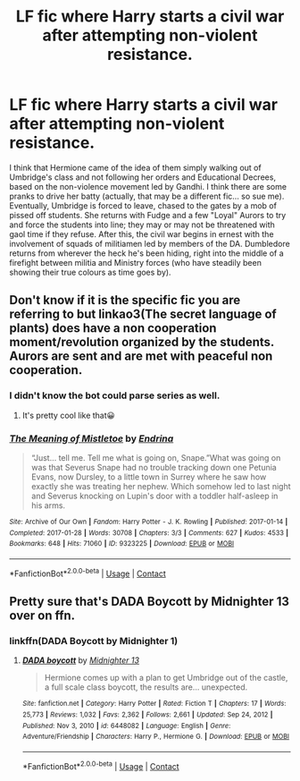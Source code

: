 #+TITLE: LF fic where Harry starts a civil war after attempting non-violent resistance.

* LF fic where Harry starts a civil war after attempting non-violent resistance.
:PROPERTIES:
:Author: KevMan18
:Score: 14
:DateUnix: 1622001649.0
:DateShort: 2021-May-26
:FlairText: What's That Fic?
:END:
I think that Hermione came of the idea of them simply walking out of Umbridge's class and not following her orders and Educational Decrees, based on the non-violence movement led by Gandhi. I think there are some pranks to drive her batty (actually, that may be a different fic... so sue me). Eventually, Umbridge is forced to leave, chased to the gates by a mob of pissed off students. She returns with Fudge and a few "Loyal" Aurors to try and force the students into line; they may or may not be threatened with gaol time if they refuse. After this, the civil war begins in ernest with the involvement of squads of militiamen led by members of the DA. Dumbledore returns from wherever the heck he's been hiding, right into the middle of a firefight between militia and Ministry forces (who have steadily been showing their true colours as time goes by).


** Don't know if it is the specific fic you are referring to but linkao3(The secret language of plants) does have a non cooperation moment/revolution organized by the students. Aurors are sent and are met with peaceful non cooperation.
:PROPERTIES:
:Author: xshadowfax
:Score: 2
:DateUnix: 1622002028.0
:DateShort: 2021-May-26
:END:

*** I didn't know the bot could parse series as well.
:PROPERTIES:
:Author: Miqdad_Suleman
:Score: 2
:DateUnix: 1622048526.0
:DateShort: 2021-May-26
:END:

**** It's pretty cool like that😀
:PROPERTIES:
:Author: xshadowfax
:Score: 2
:DateUnix: 1622049001.0
:DateShort: 2021-May-26
:END:


*** [[https://archiveofourown.org/works/9323225][*/The Meaning of Mistletoe/*]] by [[https://www.archiveofourown.org/users/Endrina/pseuds/Endrina][/Endrina/]]

#+begin_quote
  “Just... tell me. Tell me what is going on, Snape.”What was going on was that Severus Snape had no trouble tracking down one Petunia Evans, now Dursley, to a little town in Surrey where he saw how exactly she was treating her nephew. Which somehow led to last night and Severus knocking on Lupin's door with a toddler half-asleep in his arms.
#+end_quote

^{/Site/:} ^{Archive} ^{of} ^{Our} ^{Own} ^{*|*} ^{/Fandom/:} ^{Harry} ^{Potter} ^{-} ^{J.} ^{K.} ^{Rowling} ^{*|*} ^{/Published/:} ^{2017-01-14} ^{*|*} ^{/Completed/:} ^{2017-01-28} ^{*|*} ^{/Words/:} ^{30708} ^{*|*} ^{/Chapters/:} ^{3/3} ^{*|*} ^{/Comments/:} ^{627} ^{*|*} ^{/Kudos/:} ^{4533} ^{*|*} ^{/Bookmarks/:} ^{648} ^{*|*} ^{/Hits/:} ^{71060} ^{*|*} ^{/ID/:} ^{9323225} ^{*|*} ^{/Download/:} ^{[[https://archiveofourown.org/downloads/9323225/The%20Meaning%20of%20Mistletoe.epub?updated_at=1609093128][EPUB]]} ^{or} ^{[[https://archiveofourown.org/downloads/9323225/The%20Meaning%20of%20Mistletoe.mobi?updated_at=1609093128][MOBI]]}

--------------

*FanfictionBot*^{2.0.0-beta} | [[https://github.com/FanfictionBot/reddit-ffn-bot/wiki/Usage][Usage]] | [[https://www.reddit.com/message/compose?to=tusing][Contact]]
:PROPERTIES:
:Author: FanfictionBot
:Score: 1
:DateUnix: 1622002049.0
:DateShort: 2021-May-26
:END:


** Pretty sure that's DADA Boycott by Midnighter 13 over on ffn.
:PROPERTIES:
:Author: LSMediator
:Score: 2
:DateUnix: 1622010392.0
:DateShort: 2021-May-26
:END:

*** linkffn(DADA Boycott by Midnighter 1)
:PROPERTIES:
:Author: Miqdad_Suleman
:Score: 1
:DateUnix: 1622048451.0
:DateShort: 2021-May-26
:END:

**** [[https://www.fanfiction.net/s/6448082/1/][*/DADA boycott/*]] by [[https://www.fanfiction.net/u/2216649/Midnighter-13][/Midnighter 13/]]

#+begin_quote
  Hermione comes up with a plan to get Umbridge out of the castle, a full scale class boycott, the results are... unexpected.
#+end_quote

^{/Site/:} ^{fanfiction.net} ^{*|*} ^{/Category/:} ^{Harry} ^{Potter} ^{*|*} ^{/Rated/:} ^{Fiction} ^{T} ^{*|*} ^{/Chapters/:} ^{17} ^{*|*} ^{/Words/:} ^{25,773} ^{*|*} ^{/Reviews/:} ^{1,032} ^{*|*} ^{/Favs/:} ^{2,362} ^{*|*} ^{/Follows/:} ^{2,661} ^{*|*} ^{/Updated/:} ^{Sep} ^{24,} ^{2012} ^{*|*} ^{/Published/:} ^{Nov} ^{3,} ^{2010} ^{*|*} ^{/id/:} ^{6448082} ^{*|*} ^{/Language/:} ^{English} ^{*|*} ^{/Genre/:} ^{Adventure/Friendship} ^{*|*} ^{/Characters/:} ^{Harry} ^{P.,} ^{Hermione} ^{G.} ^{*|*} ^{/Download/:} ^{[[http://www.ff2ebook.com/old/ffn-bot/index.php?id=6448082&source=ff&filetype=epub][EPUB]]} ^{or} ^{[[http://www.ff2ebook.com/old/ffn-bot/index.php?id=6448082&source=ff&filetype=mobi][MOBI]]}

--------------

*FanfictionBot*^{2.0.0-beta} | [[https://github.com/FanfictionBot/reddit-ffn-bot/wiki/Usage][Usage]] | [[https://www.reddit.com/message/compose?to=tusing][Contact]]
:PROPERTIES:
:Author: FanfictionBot
:Score: 2
:DateUnix: 1622048478.0
:DateShort: 2021-May-26
:END:
